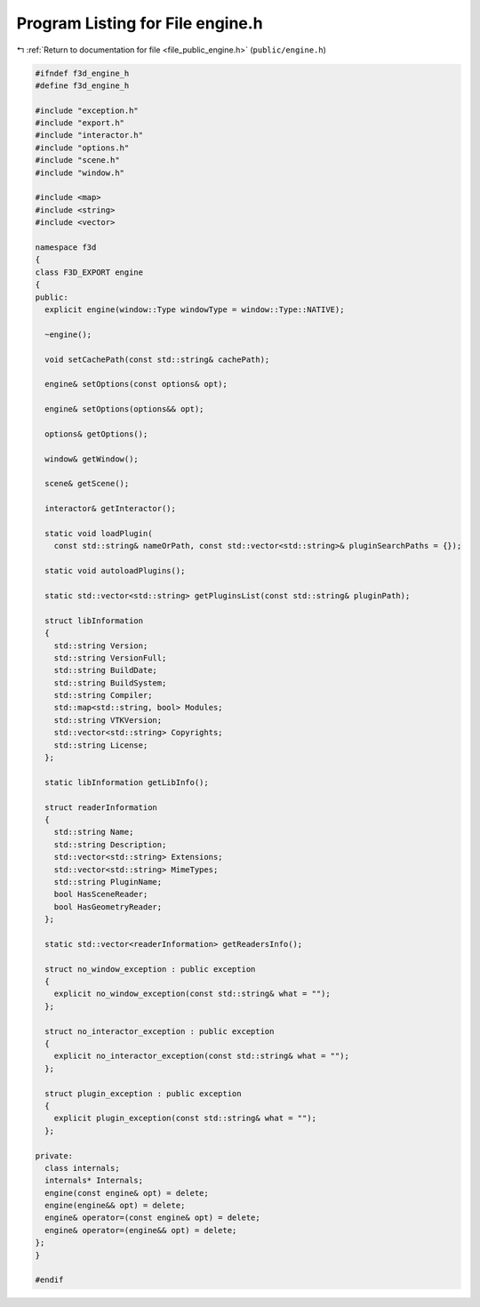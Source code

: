 
.. _program_listing_file_public_engine.h:

Program Listing for File engine.h
=================================

|exhale_lsh| :ref:`Return to documentation for file <file_public_engine.h>` (``public/engine.h``)

.. |exhale_lsh| unicode:: U+021B0 .. UPWARDS ARROW WITH TIP LEFTWARDS

.. code-block:: cpp

   #ifndef f3d_engine_h
   #define f3d_engine_h
   
   #include "exception.h"
   #include "export.h"
   #include "interactor.h"
   #include "options.h"
   #include "scene.h"
   #include "window.h"
   
   #include <map>
   #include <string>
   #include <vector>
   
   namespace f3d
   {
   class F3D_EXPORT engine
   {
   public:
     explicit engine(window::Type windowType = window::Type::NATIVE);
   
     ~engine();
   
     void setCachePath(const std::string& cachePath);
   
     engine& setOptions(const options& opt);
   
     engine& setOptions(options&& opt);
   
     options& getOptions();
   
     window& getWindow();
   
     scene& getScene();
   
     interactor& getInteractor();
   
     static void loadPlugin(
       const std::string& nameOrPath, const std::vector<std::string>& pluginSearchPaths = {});
   
     static void autoloadPlugins();
   
     static std::vector<std::string> getPluginsList(const std::string& pluginPath);
   
     struct libInformation
     {
       std::string Version;
       std::string VersionFull;
       std::string BuildDate;
       std::string BuildSystem;
       std::string Compiler;
       std::map<std::string, bool> Modules;
       std::string VTKVersion;
       std::vector<std::string> Copyrights;
       std::string License;
     };
   
     static libInformation getLibInfo();
   
     struct readerInformation
     {
       std::string Name;
       std::string Description;
       std::vector<std::string> Extensions;
       std::vector<std::string> MimeTypes;
       std::string PluginName;
       bool HasSceneReader;
       bool HasGeometryReader;
     };
   
     static std::vector<readerInformation> getReadersInfo();
   
     struct no_window_exception : public exception
     {
       explicit no_window_exception(const std::string& what = "");
     };
   
     struct no_interactor_exception : public exception
     {
       explicit no_interactor_exception(const std::string& what = "");
     };
   
     struct plugin_exception : public exception
     {
       explicit plugin_exception(const std::string& what = "");
     };
   
   private:
     class internals;
     internals* Internals;
     engine(const engine& opt) = delete;
     engine(engine&& opt) = delete;
     engine& operator=(const engine& opt) = delete;
     engine& operator=(engine&& opt) = delete;
   };
   }
   
   #endif
